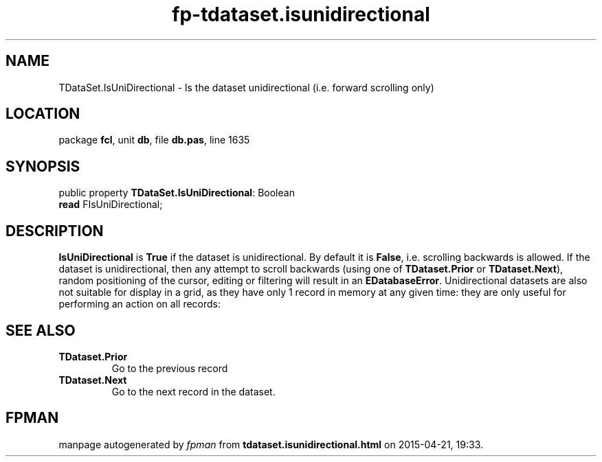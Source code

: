 .\" file autogenerated by fpman
.TH "fp-tdataset.isunidirectional" 3 "2014-03-14" "fpman" "Free Pascal Programmer's Manual"
.SH NAME
TDataSet.IsUniDirectional - Is the dataset unidirectional (i.e. forward scrolling only)
.SH LOCATION
package \fBfcl\fR, unit \fBdb\fR, file \fBdb.pas\fR, line 1635
.SH SYNOPSIS
public property \fBTDataSet.IsUniDirectional\fR: Boolean
  \fBread\fR FIsUniDirectional;
.SH DESCRIPTION
\fBIsUniDirectional\fR is \fBTrue\fR if the dataset is unidirectional. By default it is \fBFalse\fR, i.e. scrolling backwards is allowed. If the dataset is unidirectional, then any attempt to scroll backwards (using one of \fBTDataset.Prior\fR or \fBTDataset.Next\fR), random positioning of the cursor, editing or filtering will result in an \fBEDatabaseError\fR. Unidirectional datasets are also not suitable for display in a grid, as they have only 1 record in memory at any given time: they are only useful for performing an action on all records:


.SH SEE ALSO
.TP
.B TDataset.Prior
Go to the previous record
.TP
.B TDataset.Next
Go to the next record in the dataset.

.SH FPMAN
manpage autogenerated by \fIfpman\fR from \fBtdataset.isunidirectional.html\fR on 2015-04-21, 19:33.

